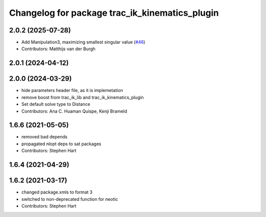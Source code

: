 ^^^^^^^^^^^^^^^^^^^^^^^^^^^^^^^^^^^^^^^^^^^^^^^
Changelog for package trac_ik_kinematics_plugin
^^^^^^^^^^^^^^^^^^^^^^^^^^^^^^^^^^^^^^^^^^^^^^^

2.0.2 (2025-07-28)
------------------
* Add Manipulation3, maximizing smallest singular value (`#46 <https://bitbucket.org/traclabs/trac_ik/pull-requests/46>`_)
* Contributors: Matthijs van der Burgh

2.0.1 (2024-04-12)
------------------

2.0.0 (2024-03-29)
------------------
* hide parameters header file, as it is implemetation
* remove boost from trac_ik_lib and trac_ik_kinematics_plugin
* Set default solve type to Distance
* Contributors: Ana C. Huaman Quispe, Kenji Brameld

1.6.6 (2021-05-05)
------------------
* removed bad depends
* propagated nlopt deps to sat packages
* Contributors: Stephen Hart

1.6.4 (2021-04-29)
------------------

1.6.2 (2021-03-17)
------------------
* changed package.xmls to format 3
* switched to non-deprecated function for neotic
* Contributors: Stephen Hart
